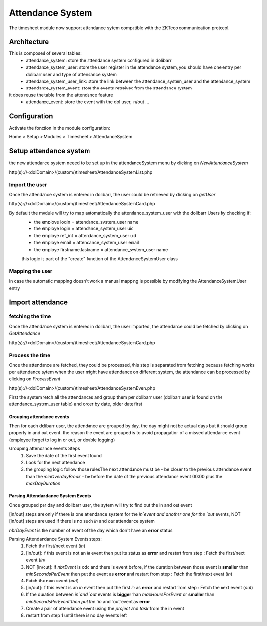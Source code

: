 Attendance System
^^^^^^^^^^^^^^^^^

The timesheet module now support attendance sytem compatible with the ZKTeco communication protocol.


Architecture
-------------

This is composed of several tables: 
  - attendance_system: store the attendance system configured in dolibarr
  - attendance_system_user: store the user register in the attendance system, you should have one entry per dolibarr user and type of attendance system
  - attendance_system_user_link:  store the link between the attendance_system_user and the attendance_system
  - attendance_system_event: store the events retreived from the attendance system

it does reuse the table from the attendance feature
  -  attendance_event: store the event with the dol user, in/out ...

Configuration
-------------

Activate the fonction in the module configuration:

Home > Setup > Modules > Timesheet > AttendanceSystem


Setup attendance system
-----------------------

the new attendance system neeed to be set up in the attendanceSystem menu by clicking on `NewAttendanceSystem`

http(s)://<dolDomain>/(custom/)timesheet/AttendanceSystemList.php

Import the user
===============

Once the attendance system is entered in dolibarr, the user could be retrieved by clicking on `getUser`

http(s)://<dolDomain>/(custom/)timesheet/AttendanceSystemCard.php

By default the module will try to map automatically the attendance_system_user with the dolibarr Users by checking if:
  - the employe login = attendance_system_user name
  - the employe login = attendance_system_user uid
  - the employe ref_int = attendance_system_user uid
  - the employe email = attendance_system_user email
  - the employe firstname.lastname = attendance_system_user name

  this logic is part of the "create" function of the AttendanceSystemUser class


Mapping the user
================

In case the automatic mapping doesn't work a manual mapping is possible by modifying the AttendanceSystemUser entry


Import attendance
-----------------

fetching the time
=================

Once the attendance system is entered in dolibarr, the user imported, the attendance could be fetched by clicking on `GetAttendance`

http(s)://<dolDomain>/(custom/)timesheet/AttendanceSystemCard.php

Process the time
================

Once the attendance are fetched, they could be processed, this step is separated from fetching because fetching works per attendance sytem when the user might have attendance on different system, the attendance can be processed by clicking on `ProcessEvent`

http(s)://<dolDomain>/(custom/)timesheet/AttendanceSystemEven.php

First the system fetch all the attendances and group them per dolibarr user (dolibarr user is found on the attendance_system_user table) and order by date, older date first

Grouping attendance events
**************************

Then for each dolibarr user, the attendance are grouped by day, the day might not be actual days but it should group properly in and out event. the reason the event are grouped is to avoid propagation of a missed attendance event (employee forget to log in or out, or double logging)

Grouping attendance events Steps
  #. Save the date of the first event found
  #. Look for the next attendance
  #. the grouping logic follow those rulesThe next attendance must be
     - be closer to the previous attendance event than the `minOverdayBreak`
     - be before the date of the previous attendance event 00:00 plus the `maxDayDuration`

Parsing Attendandance System Events
***********************************

Once grouped per day and dolibarr user, the sytem will try to find out the in and out event

[in/out] steps are only if there is one attendance system for the `in`event and another one for the `out` events, NOT [in/out] steps are used if there is no such `in` and `out` attendance system

*nbrDayEvent* is the number of event of the day which don't have an **error** status

Parsing Attendandance System Events steps:
  #. Fetch the first/next event (`in`)
  #. [in/out]: if this event is not an `in` event then put its status as **error** and restart from step : Fetch the first/next event (`in`)
  #. NOT [in/out]: if *nbrEvent* is odd and there is event before, if the duration between those event is **smaller** than `minSecondsPerEvent` then put the  event as **error** and restart from step : Fetch the first/next event (`in`)
  #. Fetch the next  event (`out`)
  #. [in/out]: if this event is an `in` event then put the first `in` as **error** and restart from step : Fetch the next  event (`out`) 
  #. If the duration between `in`and `out` events is **bigger** than `maxHoursPerEvent` or **smaller** than `minSecondsPerEvent`then put the `in` and `out`event as **error**
  #. Create a pair of attendance event using the *project* and *task* from the in event
  #. restart from step 1 until there is no day events left
 
